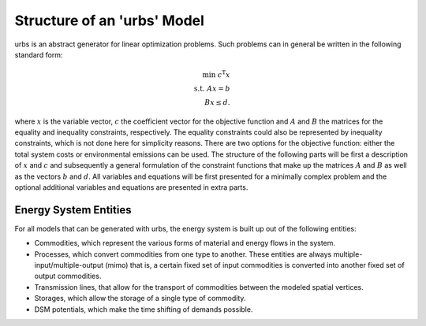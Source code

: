 .. module:: urbs

Structure of an 'urbs' Model
============================
urbs is an abstract generator for linear optimization problems. Such
problems can in general be written in the following standard form:

.. math::

	\text{min}~c^{\text{T}}x\\
	\text{s.t.}~Ax=b\\
	Bx\leq d.

where :math:`x` is the variable vector, :math:`c` the coefficient vector for
the objective function and :math:`A` and :math:`B` the matrices for the
equality and inequality constraints, respectively. The equality constraints
could also be represented by inequality constraints, which is not done here for
simplicity reasons. There are two options for the objective function: either
the total system costs or environmental emissions can be used. The structure of
the following parts will be first a description of :math:`x` and :math:`c` and
subsequently a general formulation of the constraint functions that make up the
matrices :math:`A` and :math:`B` as well as the vectors :math:`b` and
:math:`d`. All variables and equations will be first presented for a minimally
complex problem and the optional additional variables and equations are
presented in extra parts.

Energy System Entities
----------------------
For all models that can be generated with urbs, the energy system is built up
out of the following entities:

* Commodities, which represent the various forms of material and energy flows
  in the system.
* Processes, which convert commodities from one type to another. These
  entities are always multiple-input/multiple-output (mimo) that is, a certain
  fixed set of input commodities is converted into another fixed set of output
  commodities.
* Transmission lines, that allow for the transport of commodities between the
  modeled spatial vertices.
* Storages, which allow the storage of a single type of commodity.
* DSM potentials, which make the time shifting of demands possible.